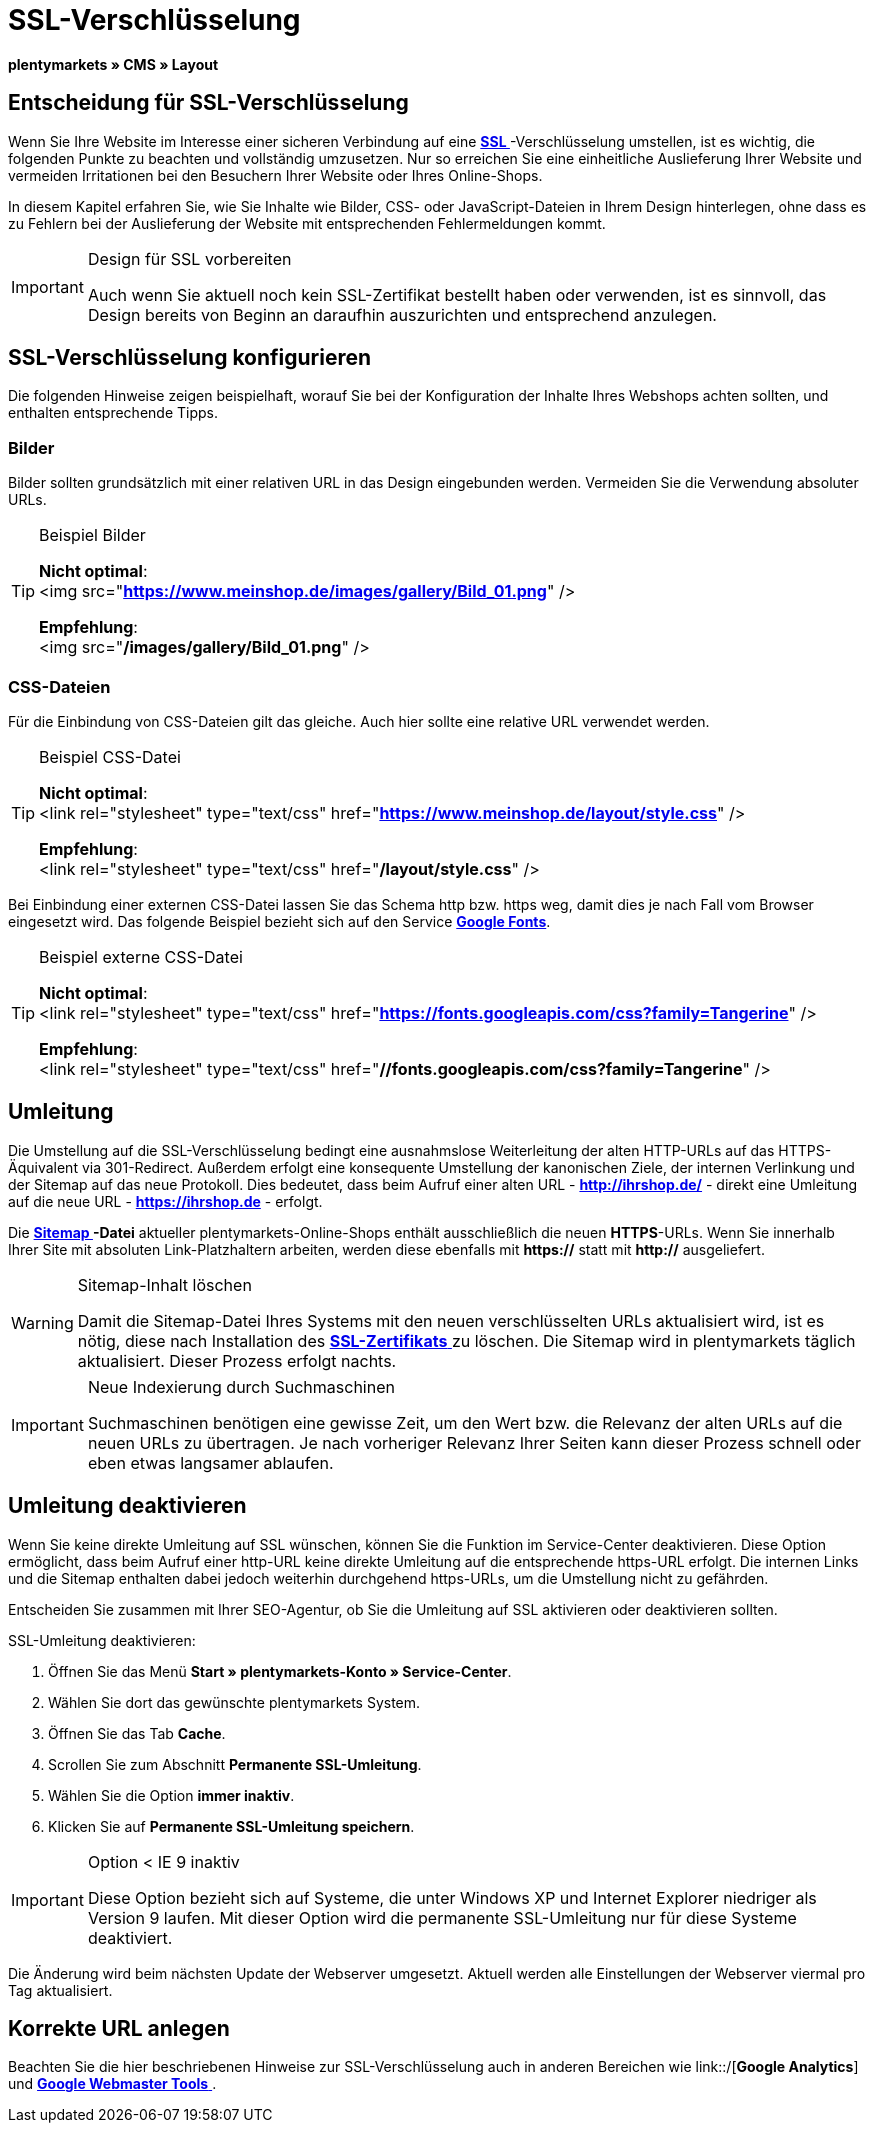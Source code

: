 = SSL-Verschlüsselung
:lang: de
// include::{includedir}/_header.adoc[]
:keywords: SSL-Verschlüsselung
:position: 10

**plentymarkets » CMS » Layout**

== Entscheidung für SSL-Verschlüsselung

Wenn Sie Ihre Website im Interesse einer sicheren Verbindung auf eine **<<basics/arbeiten-mit-plentymarkets/plentymarkets-konto#ssl-zertifikat, SSL  >>**-Verschlüsselung umstellen, ist es wichtig, die folgenden Punkte zu beachten und vollständig umzusetzen. Nur so erreichen Sie eine einheitliche Auslieferung Ihrer Website und vermeiden Irritationen bei den Besuchern Ihrer Website oder Ihres Online-Shops.

In diesem Kapitel erfahren Sie, wie Sie Inhalte wie Bilder, CSS- oder JavaScript-Dateien in Ihrem Design hinterlegen, ohne dass es zu Fehlern bei der Auslieferung der Website mit entsprechenden Fehlermeldungen kommt.

[IMPORTANT]
.Design für SSL vorbereiten
====
Auch wenn Sie aktuell noch kein SSL-Zertifikat bestellt haben oder verwenden, ist es sinnvoll, das Design bereits von Beginn an daraufhin auszurichten und entsprechend anzulegen.
====

== SSL-Verschlüsselung konfigurieren

Die folgenden Hinweise zeigen beispielhaft, worauf Sie bei der Konfiguration der Inhalte Ihres Webshops achten sollten, und enthalten entsprechende Tipps.

=== Bilder

Bilder sollten grundsätzlich mit einer relativen URL in das Design eingebunden werden. Vermeiden Sie die Verwendung absoluter URLs.

[TIP]
.Beispiel Bilder
====
**Nicht optimal**: +
&lt;img src="**https://www.meinshop.de/images/gallery/Bild_01.png**" /&gt;

**Empfehlung**: +
&lt;img src="**/images/gallery/Bild_01.png**" /&gt;
====

=== CSS-Dateien

Für die Einbindung von CSS-Dateien gilt das gleiche. Auch hier sollte eine relative URL verwendet werden.

[TIP]
.Beispiel CSS-Datei
====
**Nicht optimal**: +
&lt;link rel="stylesheet" type="text/css" href="**https://www.meinshop.de/layout/style.css**" /&gt;

**Empfehlung**: +
&lt;link rel="stylesheet" type="text/css" href="**/layout/style.css**" /&gt;
====

Bei Einbindung einer externen CSS-Datei lassen Sie das Schema http bzw. https weg, damit dies je nach Fall vom Browser eingesetzt wird. Das folgende Beispiel bezieht sich auf den Service link:https://www.google.com/fonts[**Google Fonts**, window="_blank"].

[TIP]
.Beispiel externe CSS-Datei
====
**Nicht optimal**: +
&lt;link rel="stylesheet" type="text/css" href="**https://fonts.googleapis.com/css?family=Tangerine**" /&gt;

**Empfehlung**: +
&lt;link rel="stylesheet" type="text/css" href="**//fonts.googleapis.com/css?family=Tangerine**" /&gt;
====

== Umleitung

Die Umstellung auf die SSL-Verschlüsselung bedingt eine ausnahmslose Weiterleitung der alten HTTP-URLs auf das HTTPS-Äquivalent via 301-Redirect. Außerdem erfolgt eine konsequente Umstellung der kanonischen Ziele, der internen Verlinkung und der Sitemap auf das neue Protokoll. Dies bedeutet, dass beim Aufruf einer alten URL - **http://ihrshop.de/** - direkt eine Umleitung auf die neue URL - **https://ihrshop.de** - erfolgt.

Die **<<omni-channel/online-shop/cms-syntax#120120, Sitemap >>-Datei** aktueller plentymarkets-Online-Shops enthält ausschließlich die neuen **HTTPS**-URLs. Wenn Sie innerhalb Ihrer Site mit absoluten Link-Platzhaltern arbeiten, werden diese ebenfalls mit **https://** statt mit **http://** ausgeliefert.

[WARNING]
.Sitemap-Inhalt löschen
====
Damit die Sitemap-Datei Ihres Systems mit den neuen verschlüsselten URLs aktualisiert wird, ist es nötig, diese nach Installation des <<basics/arbeiten-mit-plentymarkets/plentymarkets-konto#ssl-zertifikat, **SSL-Zertifikats**  >> zu löschen. Die Sitemap wird in plentymarkets täglich aktualisiert. Dieser Prozess erfolgt nachts.
====

[IMPORTANT]
.Neue Indexierung durch Suchmaschinen
====
Suchmaschinen benötigen eine gewisse Zeit, um den Wert bzw. die Relevanz der alten URLs auf die neuen URLs zu übertragen. Je nach vorheriger Relevanz Ihrer Seiten kann dieser Prozess schnell oder eben etwas langsamer ablaufen.
====

== Umleitung deaktivieren

Wenn Sie keine direkte Umleitung auf SSL wünschen, können Sie die Funktion im Service-Center deaktivieren. Diese Option ermöglicht, dass beim Aufruf einer http-URL keine direkte Umleitung auf die entsprechende https-URL erfolgt. Die internen Links und die Sitemap enthalten dabei jedoch weiterhin durchgehend https-URLs, um die Umstellung nicht zu gefährden.

Entscheiden Sie zusammen mit Ihrer SEO-Agentur, ob Sie die Umleitung auf SSL aktivieren oder deaktivieren sollten.

[.instruction]
SSL-Umleitung deaktivieren:

. Öffnen Sie das Menü **Start » plentymarkets-Konto » Service-Center**.
. Wählen Sie dort das gewünschte plentymarkets System.
. Öffnen Sie das Tab **Cache**.
. Scrollen Sie zum Abschnitt **Permanente SSL-Umleitung**.
. Wählen Sie die Option **immer inaktiv**.
. Klicken Sie auf **Permanente SSL-Umleitung speichern**.

[IMPORTANT]
.Option &lt; IE 9 inaktiv
====
Diese Option bezieht sich auf Systeme, die unter Windows XP und Internet Explorer niedriger als Version 9 laufen. Mit dieser Option wird die permanente SSL-Umleitung nur für diese Systeme deaktiviert.
====

Die Änderung wird beim nächsten Update der Webserver umgesetzt. Aktuell werden alle Einstellungen der Webserver viermal pro Tag aktualisiert.

== Korrekte URL anlegen

Beachten Sie die hier beschriebenen Hinweise zur SSL-Verschlüsselung auch in anderen Bereichen wie link::/[**Google Analytics**] und <<omni-channel/online-shop/cms-syntax#120130, **Google Webmaster Tools** >>.

